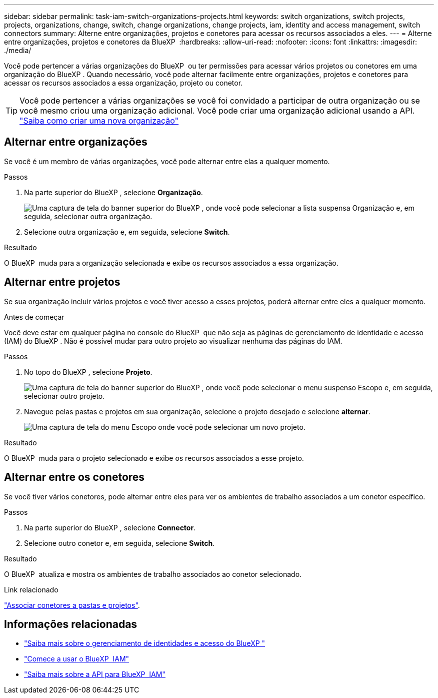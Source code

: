 ---
sidebar: sidebar 
permalink: task-iam-switch-organizations-projects.html 
keywords: switch organizations, switch projects, projects, organizations, change, switch, change organizations, change projects, iam, identity and access management, switch connectors 
summary: Alterne entre organizações, projetos e conetores para acessar os recursos associados a eles. 
---
= Alterne entre organizações, projetos e conetores da BlueXP 
:hardbreaks:
:allow-uri-read: 
:nofooter: 
:icons: font
:linkattrs: 
:imagesdir: ./media/


[role="lead"]
Você pode pertencer a várias organizações do BlueXP  ou ter permissões para acessar vários projetos ou conetores em uma organização do BlueXP . Quando necessário, você pode alternar facilmente entre organizações, projetos e conetores para acessar os recursos associados a essa organização, projeto ou conetor.


TIP: Você pode pertencer a várias organizações se você foi convidado a participar de outra organização ou se você mesmo criou uma organização adicional. Você pode criar uma organização adicional usando a API. https://docs.netapp.com/us-en/bluexp-automation/tenancyv4/post-organizations.html["Saiba como criar uma nova organização"^]



== Alternar entre organizações

Se você é um membro de várias organizações, você pode alternar entre elas a qualquer momento.

.Passos
. Na parte superior do BlueXP , selecione *Organização*.
+
image:screenshot-iam-switch-organizations.png["Uma captura de tela do banner superior do BlueXP , onde você pode selecionar a lista suspensa Organização e, em seguida, selecionar outra organização."]

. Selecione outra organização e, em seguida, selecione *Switch*.


.Resultado
O BlueXP  muda para a organização selecionada e exibe os recursos associados a essa organização.



== Alternar entre projetos

Se sua organização incluir vários projetos e você tiver acesso a esses projetos, poderá alternar entre eles a qualquer momento.

.Antes de começar
Você deve estar em qualquer página no console do BlueXP  que não seja as páginas de gerenciamento de identidade e acesso (IAM) do BlueXP . Não é possível mudar para outro projeto ao visualizar nenhuma das páginas do IAM.

.Passos
. No topo do BlueXP , selecione *Projeto*.
+
image:screenshot-iam-switch-projects.png["Uma captura de tela do banner superior do BlueXP , onde você pode selecionar o menu suspenso Escopo e, em seguida, selecionar outro projeto."]

. Navegue pelas pastas e projetos em sua organização, selecione o projeto desejado e selecione *alternar*.
+
image:screenshot-iam-switch-projects-select.png["Uma captura de tela do menu Escopo onde você pode selecionar um novo projeto."]



.Resultado
O BlueXP  muda para o projeto selecionado e exibe os recursos associados a esse projeto.



== Alternar entre os conetores

Se você tiver vários conetores, pode alternar entre eles para ver os ambientes de trabalho associados a um conetor específico.

.Passos
. Na parte superior do BlueXP , selecione *Connector*.
. Selecione outro conetor e, em seguida, selecione *Switch*.


.Resultado
O BlueXP  atualiza e mostra os ambientes de trabalho associados ao conetor selecionado.

.Link relacionado
link:task-iam-associate-connectors.html["Associar conetores a pastas e projetos"].



== Informações relacionadas

* link:concept-identity-and-access-management.html["Saiba mais sobre o gerenciamento de identidades e acesso do BlueXP "]
* link:task-iam-get-started.html["Comece a usar o BlueXP  IAM"]
* https://docs.netapp.com/us-en/bluexp-automation/tenancyv4/overview.html["Saiba mais sobre a API para BlueXP  IAM"^]

